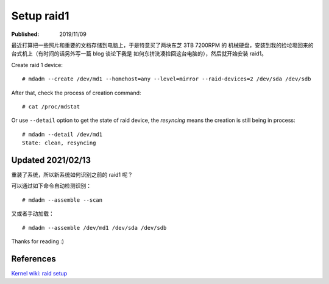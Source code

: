 Setup raid1
===========

:Published: 2019/11/09

.. meta::
    :tags: misc

最近打算把一些照片和重要的文档存储到电脑上，于是特意买了两块东芝 3TB 7200RPM 的
机械硬盘，安装到我的捡垃圾回来的台式机上（有时间的话另外写一篇 blog 谈论下我是
如何东拼洗凑捡回这台电脑的），然后就开始安装 raid1。

Create raid 1 device: ::

    # mdadm --create /dev/md1 --homehost=any --level=mirror --raid-devices=2 /dev/sda /dev/sdb

After that, check the process of creation command: ::

    # cat /proc/mdstat

Or use ``--detail`` option to get the state of raid device, the *resyncing*
means the creation is still being in process: ::

    # mdadm --detail /dev/md1
    State: clean, resyncing

Updated 2021/02/13
------------------

重装了系统，所以新系统如何识别之前的 raid1 呢？

可以通过如下命令自动检测识别： ::

    # mdadm --assemble --scan

又或者手动加载： ::

    # mdadm --assemble /dev/md1 /dev/sda /dev/sdb

Thanks for reading :)

References
----------

`Kernel wiki: raid setup
<https://raid.wiki.kernel.org/index.php/RAID_setup>`_
